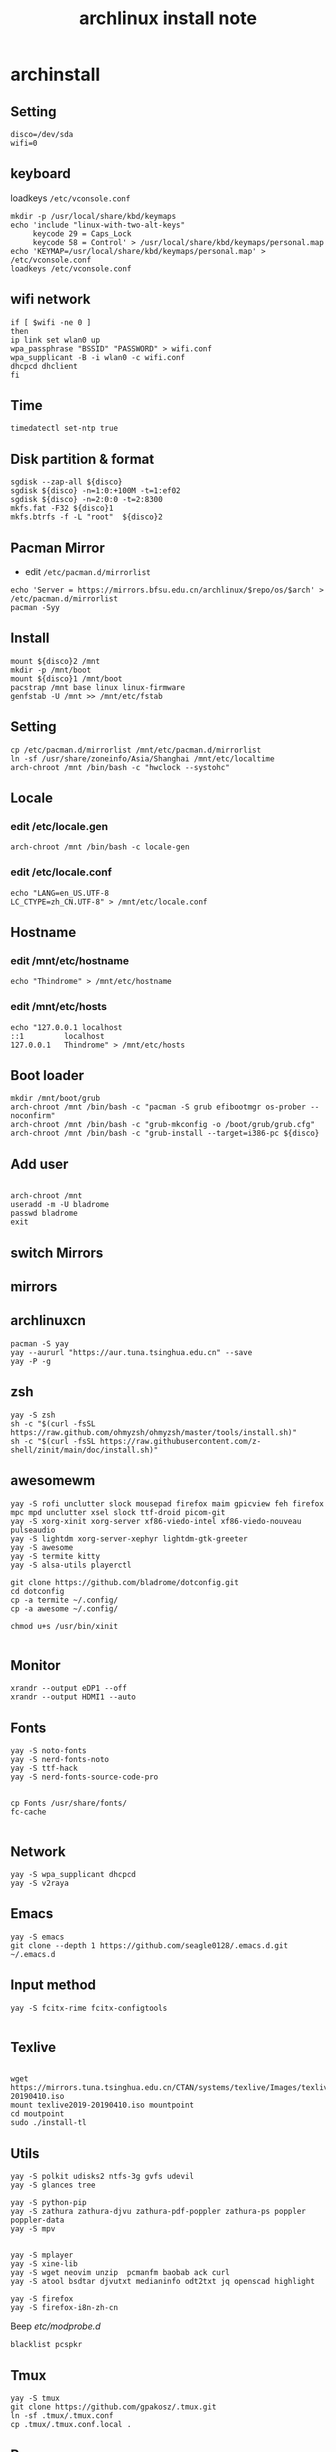 #+TITLE: archlinux install note

* archinstall
:PROPERTIES:
:header-args: :tangle archpackages/install.sh
:END:
** Setting
#+begin_src shell
disco=/dev/sda
wifi=0
#+end_src
** keyboard
loadkeys =/etc/vconsole.conf=
#+begin_src shell
mkdir -p /usr/local/share/kbd/keymaps
echo 'include "linux-with-two-alt-keys"
     keycode 29 = Caps_Lock
     keycode 58 = Control' > /usr/local/share/kbd/keymaps/personal.map
echo 'KEYMAP=/usr/local/share/kbd/keymaps/personal.map' > /etc/vconsole.conf
loadkeys /etc/vconsole.conf
#+end_src
** wifi network
#+begin_src shell
if [ $wifi -ne 0 ]
then
ip link set wlan0 up
wpa_passphrase "BSSID" "PASSWORD" > wifi.conf
wpa_supplicant -B -i wlan0 -c wifi.conf
dhcpcd dhclient
fi
#+end_src
** Time
#+begin_src shell
timedatectl set-ntp true
#+end_src
** Disk partition & format
#+begin_src shell
sgdisk --zap-all ${disco}
sgdisk ${disco} -n=1:0:+100M -t=1:ef02
sgdisk ${disco} -n=2:0:0 -t=2:8300
mkfs.fat -F32 ${disco}1
mkfs.btrfs -f -L "root"  ${disco}2
#+end_src
** Pacman Mirror
- edit =/etc/pacman.d/mirrorlist=
#+begin_src shell
echo 'Server = https://mirrors.bfsu.edu.cn/archlinux/$repo/os/$arch' > /etc/pacman.d/mirrorlist
pacman -Syy
#+end_src
** Install
#+begin_src shell
mount ${disco}2 /mnt
mkdir -p /mnt/boot
mount ${disco}1 /mnt/boot
pacstrap /mnt base linux linux-firmware
genfstab -U /mnt >> /mnt/etc/fstab
#+end_src
** Setting
#+begin_src shell
cp /etc/pacman.d/mirrorlist /mnt/etc/pacman.d/mirrorlist
ln -sf /usr/share/zoneinfo/Asia/Shanghai /mnt/etc/localtime
arch-chroot /mnt /bin/bash -c "hwclock --systohc"
#+end_src
** Locale
*** edit /etc/locale.gen

#+begin_src shell
arch-chroot /mnt /bin/bash -c locale-gen
#+end_src

*** edit /etc/locale.conf

#+begin_src shell
echo "LANG=en_US.UTF-8
LC_CTYPE=zh_CN.UTF-8" > /mnt/etc/locale.conf
#+end_src

** Hostname
*** edit /mnt/etc/hostname
#+begin_src shell
echo "Thindrome" > /mnt/etc/hostname
#+end_src
*** edit /mnt/etc/hosts
#+begin_src shell
echo "127.0.0.1	localhost
::1 		localhost
127.0.0.1	Thindrome" > /mnt/etc/hosts
#+end_src

** Boot loader
#+begin_src shell
mkdir /mnt/boot/grub
arch-chroot /mnt /bin/bash -c "pacman -S grub efibootmgr os-prober --noconfirm"
arch-chroot /mnt /bin/bash -c "grub-mkconfig -o /boot/grub/grub.cfg"
arch-chroot /mnt /bin/bash -c "grub-install --target=i386-pc ${disco}
#+end_src
** Add user
#+begin_src shell

arch-chroot /mnt
useradd -m -U bladrome
passwd bladrome
exit
#+end_src

** switch Mirrors
** mirrors
** archlinuxcn
#+begin_src shell
pacman -S yay
yay --aururl "https://aur.tuna.tsinghua.edu.cn" --save
yay -P -g
#+end_src

** zsh
#+begin_src shell
yay -S zsh 
sh -c "$(curl -fsSL https://raw.github.com/ohmyzsh/ohmyzsh/master/tools/install.sh)"
sh -c "$(curl -fsSL https://raw.githubusercontent.com/z-shell/zinit/main/doc/install.sh)"
#+end_src

** awesomewm

#+begin_src shell
yay -S rofi unclutter slock mousepad firefox maim gpicview feh firefox mpc mpd unclutter xsel slock ttf-droid picom-git
yay -S xorg-xinit xorg-server xf86-viedo-intel xf86-viedo-nouveau  pulseaudio
yay -S lightdm xorg-server-xephyr lightdm-gtk-greeter
yay -S awesome
yay -S termite kitty
yay -S alsa-utils playerctl

git clone https://github.com/bladrome/dotconfig.git
cd dotconfig
cp -a termite ~/.config/
cp -a awesome ~/.config/

chmod u+s /usr/bin/xinit

#+end_src
** Monitor
#+begin_src shell
xrandr --output eDP1 --off
xrandr --output HDMI1 --auto
#+end_src

** Fonts
#+begin_src shell
yay -S noto-fonts
yay -S nerd-fonts-noto
yay -S ttf-hack
yay -S nerd-fonts-source-code-pro


cp Fonts /usr/share/fonts/
fc-cache

#+end_src

** Network

#+begin_src shell
yay -S wpa_supplicant dhcpcd
yay -S v2raya
#+end_src

** Emacs
#+begin_src shell
yay -S emacs
git clone --depth 1 https://github.com/seagle0128/.emacs.d.git ~/.emacs.d
#+end_src

** Input method
#+begin_src shell
yay -S fcitx-rime fcitx-configtools

#+end_src

** Texlive
#+begin_src shell

wget https://mirrors.tuna.tsinghua.edu.cn/CTAN/systems/texlive/Images/texlive2019-20190410.iso
mount texlive2019-20190410.iso mountpoint
cd moutpoint
sudo ./install-tl
#+end_src

# Session permissions

** Utils
#+begin_src shell
yay -S polkit udisks2 ntfs-3g gvfs udevil
yay -S glances tree

yay -S python-pip
yay -S zathura zathura-djvu zathura-pdf-poppler zathura-ps poppler poppler-data
yay -S mpv


yay -S mplayer
yay -S xine-lib
yay -S wget neovim unzip  pcmanfm baobab ack curl
yay -S atool bsdtar djvutxt medianinfo odt2txt jq openscad highlight

yay -S firefox
yay -S firefox-i8n-zh-cn
#+end_src
Beep /etc/modprobe.d/
#+begin_src 
blacklist pcspkr
#+end_src
** Tmux
#+begin_src shell
yay -S tmux
git clone https://github.com/gpakosz/.tmux.git
ln -sf .tmux/.tmux.conf
cp .tmux/.tmux.conf.local .
#+end_src
** Ranger
#+BEGIN_SRC shell
yay -S ranger
git clone https://github.com/alexanderjeurissen/ranger_devicons ~/.config/ranger/plugins/ranger_devicons
echo "default_linemode devicons" >> ~/.config/ranger/rc.conf

sudo pacman -S atool
git clone https://github.com/maximtrp/ranger-archives.git ~/.config/ranger/plugins/ranger-archives
cd ~/.config/ranger/plugins/ranger-archives
make install
#+END_SRC
** yay
#+BEGIN_SRC shell
gpg --keyserver pool.sks-keyservers.net --recv-keys # for linux-xanmod
yay
yay -Syyu
yay -Sc
yay -Rc
yay -Rs
yay -Q
yay -Qe
yay -Qdt
#+END_SRC
